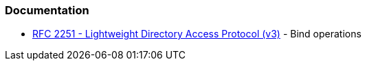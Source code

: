=== Documentation

* https://datatracker.ietf.org/doc/html/rfc2251#section-4.2[RFC 2251 - Lightweight Directory Access Protocol (v3)] - Bind operations 